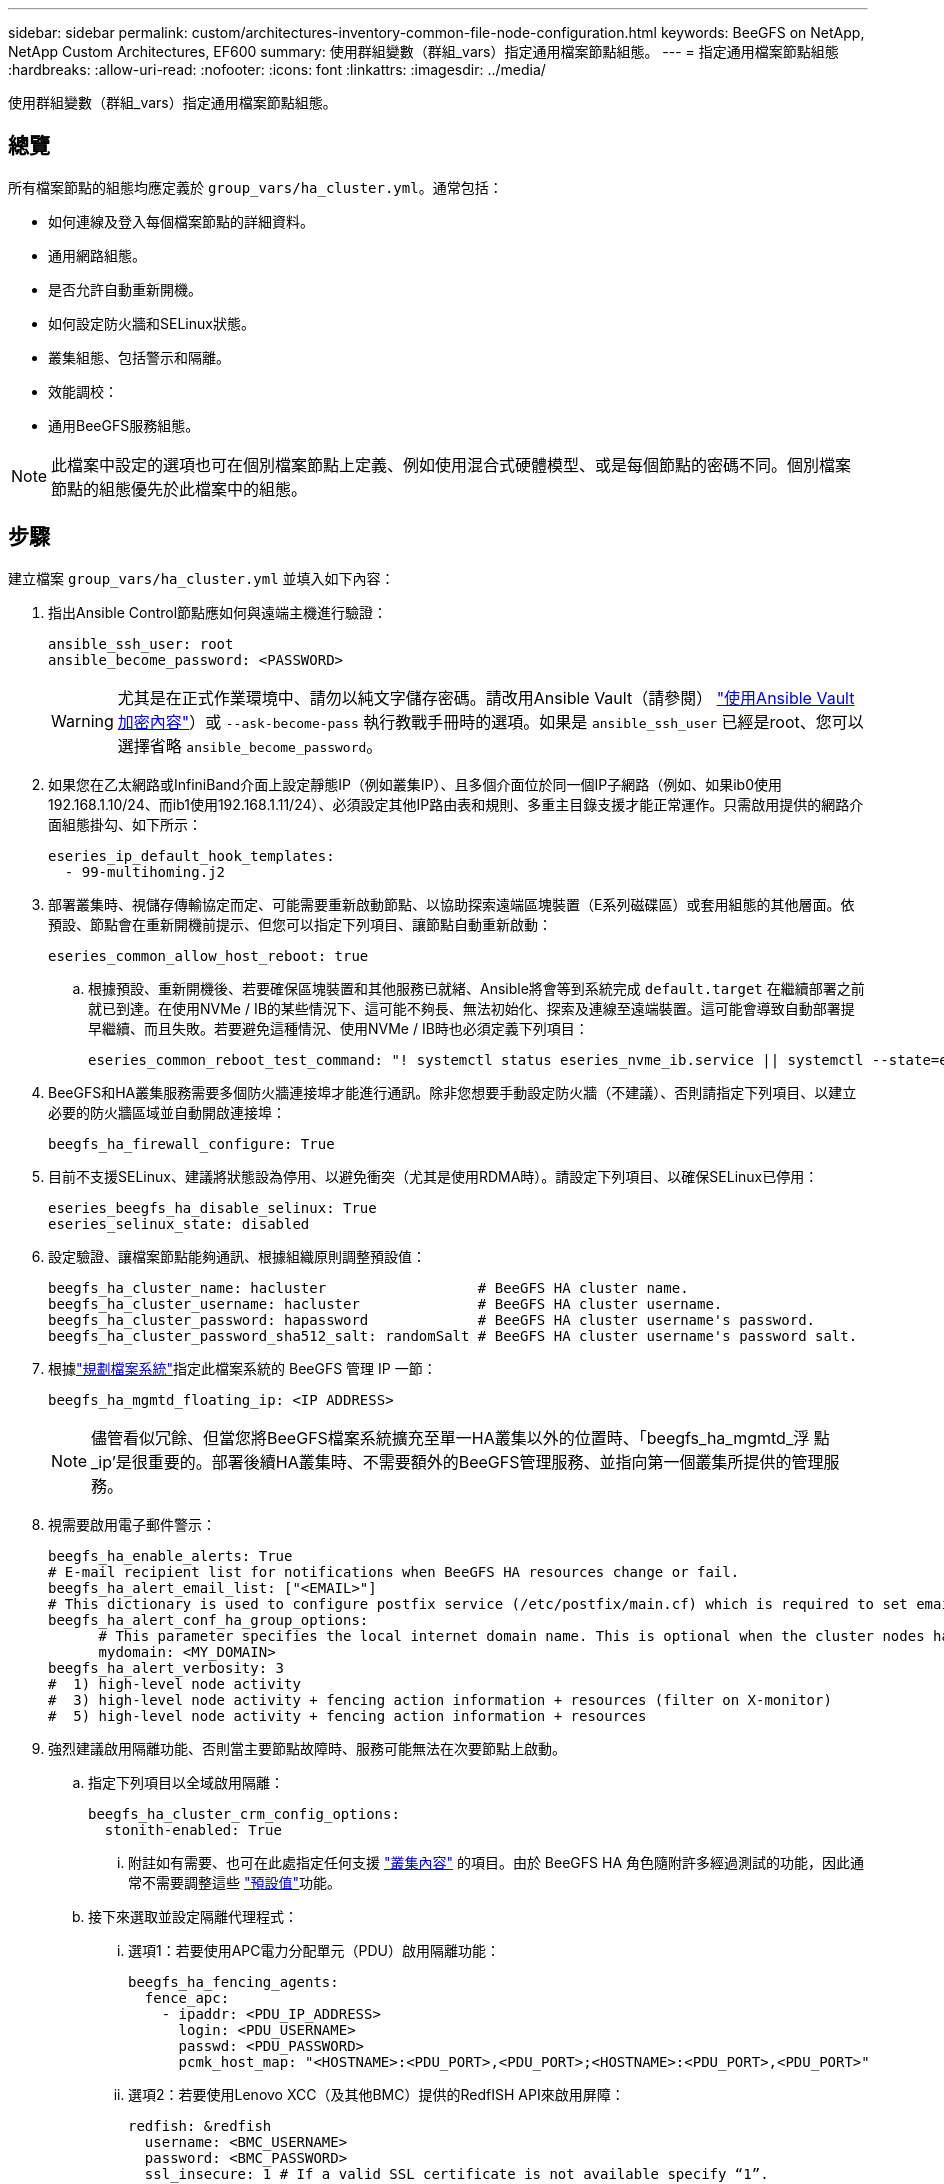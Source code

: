 ---
sidebar: sidebar 
permalink: custom/architectures-inventory-common-file-node-configuration.html 
keywords: BeeGFS on NetApp, NetApp Custom Architectures, EF600 
summary: 使用群組變數（群組_vars）指定通用檔案節點組態。 
---
= 指定通用檔案節點組態
:hardbreaks:
:allow-uri-read: 
:nofooter: 
:icons: font
:linkattrs: 
:imagesdir: ../media/


[role="lead"]
使用群組變數（群組_vars）指定通用檔案節點組態。



== 總覽

所有檔案節點的組態均應定義於 `group_vars/ha_cluster.yml`。通常包括：

* 如何連線及登入每個檔案節點的詳細資料。
* 通用網路組態。
* 是否允許自動重新開機。
* 如何設定防火牆和SELinux狀態。
* 叢集組態、包括警示和隔離。
* 效能調校：
* 通用BeeGFS服務組態。



NOTE: 此檔案中設定的選項也可在個別檔案節點上定義、例如使用混合式硬體模型、或是每個節點的密碼不同。個別檔案節點的組態優先於此檔案中的組態。



== 步驟

建立檔案 `group_vars/ha_cluster.yml` 並填入如下內容：

. 指出Ansible Control節點應如何與遠端主機進行驗證：
+
[source, yaml]
----
ansible_ssh_user: root
ansible_become_password: <PASSWORD>
----
+

WARNING: 尤其是在正式作業環境中、請勿以純文字儲存密碼。請改用Ansible Vault（請參閱） link:https://docs.ansible.com/ansible/latest/vault_guide/index.html["使用Ansible Vault加密內容"^]）或 `--ask-become-pass` 執行教戰手冊時的選項。如果是 `ansible_ssh_user` 已經是root、您可以選擇省略 `ansible_become_password`。

. 如果您在乙太網路或InfiniBand介面上設定靜態IP（例如叢集IP）、且多個介面位於同一個IP子網路（例如、如果ib0使用192.168.1.10/24、而ib1使用192.168.1.11/24）、必須設定其他IP路由表和規則、多重主目錄支援才能正常運作。只需啟用提供的網路介面組態掛勾、如下所示：
+
[source, yaml]
----
eseries_ip_default_hook_templates:
  - 99-multihoming.j2
----
. 部署叢集時、視儲存傳輸協定而定、可能需要重新啟動節點、以協助探索遠端區塊裝置（E系列磁碟區）或套用組態的其他層面。依預設、節點會在重新開機前提示、但您可以指定下列項目、讓節點自動重新啟動：
+
[source, yaml]
----
eseries_common_allow_host_reboot: true
----
+
.. 根據預設、重新開機後、若要確保區塊裝置和其他服務已就緒、Ansible將會等到系統完成 `default.target` 在繼續部署之前就已到達。在使用NVMe / IB的某些情況下、這可能不夠長、無法初始化、探索及連線至遠端裝置。這可能會導致自動部署提早繼續、而且失敗。若要避免這種情況、使用NVMe / IB時也必須定義下列項目：
+
[source, yaml]
----
eseries_common_reboot_test_command: "! systemctl status eseries_nvme_ib.service || systemctl --state=exited | grep eseries_nvme_ib.service"
----


. BeeGFS和HA叢集服務需要多個防火牆連接埠才能進行通訊。除非您想要手動設定防火牆（不建議）、否則請指定下列項目、以建立必要的防火牆區域並自動開啟連接埠：
+
[source, yaml]
----
beegfs_ha_firewall_configure: True
----
. 目前不支援SELinux、建議將狀態設為停用、以避免衝突（尤其是使用RDMA時）。請設定下列項目、以確保SELinux已停用：
+
[source, yaml]
----
eseries_beegfs_ha_disable_selinux: True
eseries_selinux_state: disabled
----
. 設定驗證、讓檔案節點能夠通訊、根據組織原則調整預設值：
+
[source, yaml]
----
beegfs_ha_cluster_name: hacluster                  # BeeGFS HA cluster name.
beegfs_ha_cluster_username: hacluster              # BeeGFS HA cluster username.
beegfs_ha_cluster_password: hapassword             # BeeGFS HA cluster username's password.
beegfs_ha_cluster_password_sha512_salt: randomSalt # BeeGFS HA cluster username's password salt.
----
. 根據link:architectures-plan-file-system.html["規劃檔案系統"^]指定此檔案系統的 BeeGFS 管理 IP 一節：
+
[source, yaml]
----
beegfs_ha_mgmtd_floating_ip: <IP ADDRESS>
----
+

NOTE: 儘管看似冗餘、但當您將BeeGFS檔案系統擴充至單一HA叢集以外的位置時、「beegfs_ha_mgmtd_浮 點_ip'是很重要的。部署後續HA叢集時、不需要額外的BeeGFS管理服務、並指向第一個叢集所提供的管理服務。

. 視需要啟用電子郵件警示：
+
[source, yaml]
----
beegfs_ha_enable_alerts: True
# E-mail recipient list for notifications when BeeGFS HA resources change or fail.
beegfs_ha_alert_email_list: ["<EMAIL>"]
# This dictionary is used to configure postfix service (/etc/postfix/main.cf) which is required to set email alerts.
beegfs_ha_alert_conf_ha_group_options:
      # This parameter specifies the local internet domain name. This is optional when the cluster nodes have fully qualified hostnames (i.e. host.example.com)
      mydomain: <MY_DOMAIN>
beegfs_ha_alert_verbosity: 3
#  1) high-level node activity
#  3) high-level node activity + fencing action information + resources (filter on X-monitor)
#  5) high-level node activity + fencing action information + resources
----
. 強烈建議啟用隔離功能、否則當主要節點故障時、服務可能無法在次要節點上啟動。
+
.. 指定下列項目以全域啟用隔離：
+
[source, yaml]
----
beegfs_ha_cluster_crm_config_options:
  stonith-enabled: True
----
+
... 附註如有需要、也可在此處指定任何支援 link:https://access.redhat.com/documentation/en-us/red_hat_enterprise_linux/9/html/configuring_and_managing_high_availability_clusters/assembly_controlling-cluster-behavior-configuring-and-managing-high-availability-clusters["叢集內容"^] 的項目。由於 BeeGFS HA 角色隨附許多經過測試的功能，因此通常不需要調整這些 link:https://github.com/NetApp/beegfs/blob/master/roles/beegfs_ha_7_4/defaults/main.yml#L54["預設值"^]功能。


.. 接下來選取並設定隔離代理程式：
+
... 選項1：若要使用APC電力分配單元（PDU）啟用隔離功能：
+
[source, yaml]
----
beegfs_ha_fencing_agents:
  fence_apc:
    - ipaddr: <PDU_IP_ADDRESS>
      login: <PDU_USERNAME>
      passwd: <PDU_PASSWORD>
      pcmk_host_map: "<HOSTNAME>:<PDU_PORT>,<PDU_PORT>;<HOSTNAME>:<PDU_PORT>,<PDU_PORT>"
----
... 選項2：若要使用Lenovo XCC（及其他BMC）提供的RedfISH API來啟用屏障：
+
[source, yaml]
----
redfish: &redfish
  username: <BMC_USERNAME>
  password: <BMC_PASSWORD>
  ssl_insecure: 1 # If a valid SSL certificate is not available specify “1”.

beegfs_ha_fencing_agents:
  fence_redfish:
    - pcmk_host_list: <HOSTNAME>
      ip: <BMC_IP>
      <<: *redfish
    - pcmk_host_list: <HOSTNAME>
      ip: <BMC_IP>
      <<: *redfish
----
... 如需設定其他隔離代理程式的詳細資訊，請參閱 link:https://docs.redhat.com/en/documentation/red_hat_enterprise_linux/9/html/configuring_and_managing_high_availability_clusters/assembly_configuring-fencing-configuring-and-managing-high-availability-clusters["Red Hat 文檔"^]。




. BeeGFS HA角色可套用許多不同的調校參數、以協助進一步最佳化效能。其中包括最佳化核心記憶體使用率和區塊裝置I/O、以及其他參數。根據 NetApp E-Series 區塊節點的測試、角色隨附一組合理的 link:https://github.com/NetApp/beegfs/blob/master/roles/beegfs_ha_7_4/defaults/main.yml#L180["預設值"^] 、但預設不會套用這些功能、除非您指定：
+
[source, yaml]
----
beegfs_ha_enable_performance_tuning: True
----
+
.. 如有需要、也可在此處指定預設效能調校的任何變更。如需其他詳細資料、請參閱完整 link:https://github.com/NetApp/beegfs/blob/master/docs/beegfs_ha/performance_tuning.md["效能調校參數"^] 文件。


. 為了確保BeeGFS服務所使用的浮動IP位址（有時稱為邏輯介面）可在檔案節點之間容錯移轉、所有網路介面必須一致命名。根據預設、網路介面名稱是由核心產生、因此無法保證產生一致的名稱、即使是安裝在相同PCIe插槽中的網路介面卡、也能在相同的伺服器機型上產生一致的名稱。在部署設備之前建立庫存並已知產生介面名稱時、這也很有用。根據伺服器或的區塊圖、確保裝置名稱一致 `lshw  -class network -businfo` 輸出時、請指定所需的PCIe位址對邏輯介面對應、如下所示：
+
.. 對於InfiniBand（IPoIB）網路介面：
+
[source, yaml]
----
eseries_ipoib_udev_rules:
  "<PCIe ADDRESS>": <NAME> # Ex: 0000:01:00.0: i1a
----
.. 對於乙太網路介面：
+
[source, yaml]
----
eseries_ip_udev_rules:
  "<PCIe ADDRESS>": <NAME> # Ex: 0000:01:00.0: e1a
----
+

CAUTION: 為了避免在重新命名介面時發生衝突（避免重新命名）、您不應使用任何可能的預設名稱、例如eth0、ens9f0、ib0或ibs4f0。一般的命名慣例是使用「e」或「i」作為乙太網路或InfiniBand、接著是PCIe插槽編號、以及字母來表示連接埠。例如、安裝在插槽3的InfiniBand介面卡的第二個連接埠為：i3b。

+

NOTE: 如果您使用已驗證的檔案節點模型、請按一下 link:https://docs.netapp.com/us-en/beegfs/beegfs-deploy-create-inventory.html#step-4-define-configuration-that-should-apply-to-all-file-nodes["請按這裡"^] PCIe位址對邏輯連接埠對應範例。



. （可選）指定應套用至叢集中所有BeeGFS服務的組態。可以找到預設組態值 link:https://github.com/NetApp/beegfs/blob/master/roles/beegfs_ha_7_4/defaults/main.yml#L237["請按這裡"^]、並在其他地方指定個別服務組態：
+
.. BeeGFS管理服務：
+
[source, yaml]
----
beegfs_ha_beegfs_mgmtd_conf_ha_group_options:
  <OPTION>: <VALUE>
----
.. BeeGFS中繼資料服務：
+
[source, yaml]
----
beegfs_ha_beegfs_meta_conf_ha_group_options:
  <OPTION>: <VALUE>
----
.. BeeGFS儲存服務：
+
[source, yaml]
----
beegfs_ha_beegfs_storage_conf_ha_group_options:
  <OPTION>: <VALUE>
----


. 截至BeeGFS 7.2.7和7.3.1 link:https://doc.beegfs.io/latest/advanced_topics/authentication.html["連線驗證"^] 必須設定或明確停用。您可以使用以Ansible為基礎的部署來設定這項功能：
+
.. 根據預設、部署會自動設定連線驗證、並產生 `connauthfile` 將會發佈至所有檔案節點、並搭配BeeGFS服務使用。此檔案也會放置/維護在的Ansible控制節點上 `<INVENTORY>/files/beegfs/<sysMgmtdHost>_connAuthFile` 應將其維護（安全）以供需要存取此檔案系統的用戶端重複使用。
+
... 產生新的金鑰指定 `-e "beegfs_ha_conn_auth_force_new=True` 執行Ansible教戰手冊時。請注意、如果是、則會忽略此項 `beegfs_ha_conn_auth_secret` 已定義。
... 如需進階選項，請參閱隨附的完整預設清單 link:https://github.com/NetApp/beegfs/blob/master/roles/beegfs_ha_7_4/defaults/main.yml#L21["BeeGFS HA角色"^]。


.. 您可以在中定義下列項目、以使用自訂密碼 `ha_cluster.yml`：
+
[source, yaml]
----
beegfs_ha_conn_auth_secret: <SECRET>
----
.. 連線驗證可完全停用（不建議）：
+
[source, yaml]
----
beegfs_ha_conn_auth_enabled: false
----




按一下 link:https://github.com/netappeseries/beegfs/blob/master/getting_started/beegfs_on_netapp/gen2/group_vars/ha_cluster.yml["請按這裡"^] 例如、代表通用檔案節點組態的完整庫存檔案。



=== 使用具有NetApp EF600區塊節點的HDR（200GB）InfiniBand：

若要將HDR(200Gb) InfiniBand搭配EF600使用、子網路管理程式必須支援虛擬化。如果使用交換器連接檔案和區塊節點、則必須在整個Fabric的子網路管理程式上啟用此功能。

如果使用 InfiniBand 直接連接區塊和檔案節點、 `opensm`則必須在每個檔案節點上為直接連接至區塊節點的每個介面設定執行個體。這是透過指定 `configure: true`時間來完成link:architectures-inventory-configure-file-nodes.html["設定檔案節點儲存介面"^]的。

目前支援的 Linux 套裝作業系統隨附的收件匣版本 `opensm` 不支援虛擬化。而是必須從 NVIDIA OpenFabrics Enterprise Distribution （ OFED ）安裝和設定的版本 `opensm` 。雖然仍支援使用Ansible進行部署、但仍需執行幾個額外步驟：

. 使用 Curl 或您想要的工具、將 NVIDIA 網站一節中所列 OpenSM 版本的套件下載 link:../second-gen/beegfs-technology-requirements.html["技術需求"^] 到 `<INVENTORY>/packages/` 目錄中。例如：
+
[source, bash]
----
curl -o packages/opensm-5.17.2.MLNX20240610.dc7c2998-0.1.2310322.x86_64.rpm https://linux.mellanox.com/public/repo/mlnx_ofed/23.10-3.2.2.0/rhel9.4/x86_64/opensm-5.17.2.MLNX20240610.dc7c2998-0.1.2310322.x86_64.rpm
curl -o packages/opensm-libs-5.17.2.MLNX20240610.dc7c2998-0.1.2310322.x86_64.rpm https://linux.mellanox.com/public/repo/mlnx_ofed/23.10-3.2.2.0/rhel9.4/x86_64/opensm-libs-5.17.2.MLNX20240610.dc7c2998-0.1.2310322.x86_64.rpm
----
. 低於 `group_vars/ha_cluster.yml` 定義下列組態：
+
[source, yaml]
----
### OpenSM package and configuration information
eseries_ib_opensm_allow_upgrades: true
eseries_ib_opensm_skip_package_validation: true
eseries_ib_opensm_rhel_packages: []
eseries_ib_opensm_custom_packages:
  install:
    - files:
        add:
          "packages/opensm-5.17.2.MLNX20240610.dc7c2998-0.1.2310322.x86_64.rpm": "/tmp/"
          "packages/opensm-libs-5.17.2.MLNX20240610.dc7c2998-0.1.2310322.x86_64.rpm": "/tmp/"
    - packages:
        add:
          - /tmp/opensm-5.17.2.MLNX20240610.dc7c2998-0.1.2310322.x86_64.rpm
          - /tmp/opensm-libs-5.17.2.MLNX20240610.dc7c2998-0.1.2310322.x86_64.rpm
  uninstall:
    - packages:
        remove:
          - opensm
          - opensm-libs
      files:
        remove:
          - /tmp/opensm-5.17.2.MLNX20240610.dc7c2998-0.1.2310322.x86_64.rpm
          - /tmp/opensm-libs-5.17.2.MLNX20240610.dc7c2998-0.1.2310322.x86_64.rpm

eseries_ib_opensm_options:
  virt_enabled: "2"
----


